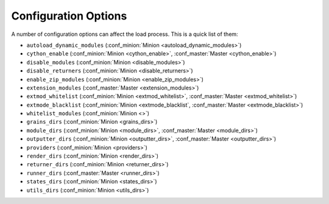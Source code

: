 =====================
Configuration Options
=====================

A number of configuration options can affect the load process. This is a quick
list of them:

* ``autoload_dynamic_modules`` (:conf_minion:`Minion <autoload_dynamic_modules>`)
* ``cython_enable`` (:conf_minion:`Minion <cython_enable>`, :conf_master:`Master <cython_enable>`)
* ``disable_modules`` (:conf_minion:`Minion <disable_modules>`)
* ``disable_returners`` (:conf_minion:`Minion <disable_returners>`)
* ``enable_zip_modules`` (:conf_minion:`Minion <enable_zip_modules>`)
* ``extension_modules`` (:conf_master:`Master <extension_modules>`)
* ``extmod_whitelist`` (:conf_minion:`Minion <extmod_whitelist>`, :conf_master:`Master <extmod_whitelist>`)
* ``extmode_blacklist`` (:conf_minion:`Minion <extmode_blacklist`, :conf_master:`Master <extmode_blacklist>`)
* ``whitelist_modules`` (:conf_minion:`Minion <>`)
* ``grains_dirs`` (:conf_minion:`Minion <grains_dirs>`)
* ``module_dirs`` (:conf_minion:`Minion <module_dirs>`, :conf_master:`Master <module_dirs>`)
* ``outputter_dirs`` (:conf_minion:`Minion <outputter_dirs>`, :conf_master:`Master <outputter_dirs>`)
* ``providers`` (:conf_minion:`Minion <providers>`)
* ``render_dirs`` (:conf_minion:`Minion <render_dirs>`)
* ``returner_dirs`` (:conf_minion:`Minion <returner_dirs>`)
* ``runner_dirs`` (:conf_master:`Master <runner_dirs>`)
* ``states_dirs`` (:conf_minion:`Minion <states_dirs>`)
* ``utils_dirs`` (:conf_minion:`Minion <utils_dirs>`)
